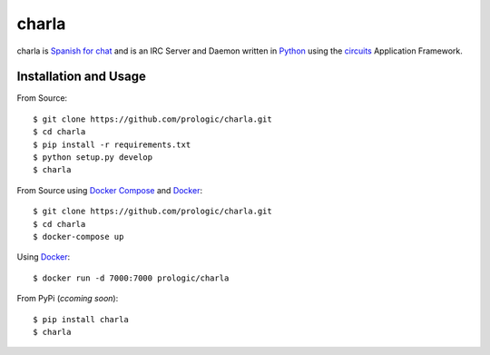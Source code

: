 .. _Python: http://python.org/
.. _circuits: http://circuitsframework.org/
.. _Docker: https://www.docker.com/
.. _Docker Compose: https://github.com/docker/compose


charla
======

charla is `Spanish for chat <http://www.spanishcentral.com/translate/charla>`_
and is an IRC Server and Daemon written in `Python`_ using the `circuits`_
Application Framework.


Installation and Usage
----------------------

From Source::
    
    $ git clone https://github.com/prologic/charla.git
    $ cd charla
    $ pip install -r requirements.txt
    $ python setup.py develop
    $ charla

From Source using `Docker Compose`_ and `Docker`_::
    
    $ git clone https://github.com/prologic/charla.git
    $ cd charla
    $ docker-compose up

Using `Docker`_::
    
    $ docker run -d 7000:7000 prologic/charla

From PyPi (*ccoming soon*)::
    
    $ pip install charla
    $ charla
